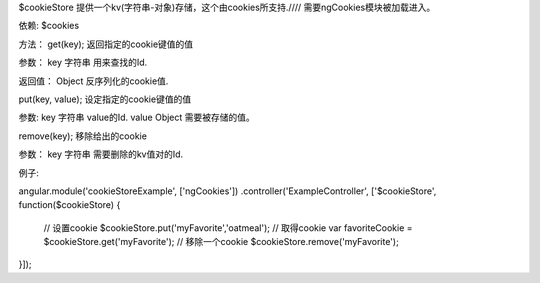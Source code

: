 $cookieStore
提供一个kv(字符串-对象)存储，这个由cookies所支持.////
需要ngCookies模块被加载进入。

依赖:
$cookies

方法：
get(key);
返回指定的cookie键值的值

参数：
key 	字符串 		用来查找的Id.

返回值：
Object 	反序列化的cookie值.

put(key, value);
设定指定的cookie键值的值

参数:
key 	字符串 		value的Id.
value 	Object 		需要被存储的值。

remove(key);
移除给出的cookie

参数：
key 	字符串 		需要删除的kv值对的Id.

例子:

angular.module('cookieStoreExample', ['ngCookies'])
.controller('ExampleController', ['$cookieStore', function($cookieStore) {
  // 设置cookie
  $cookieStore.put('myFavorite','oatmeal');
  // 取得cookie
  var favoriteCookie = $cookieStore.get('myFavorite');
  // 移除一个cookie
  $cookieStore.remove('myFavorite');
}]);